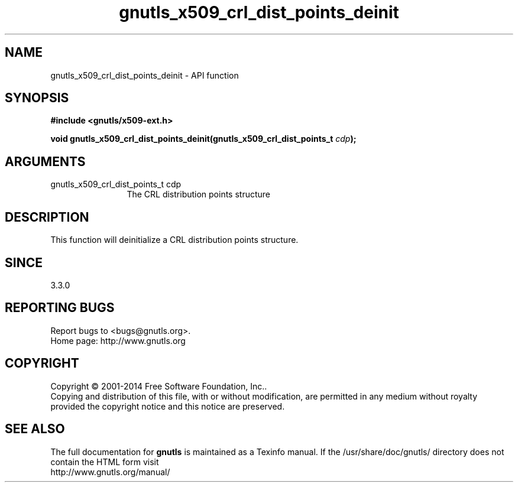 .\" DO NOT MODIFY THIS FILE!  It was generated by gdoc.
.TH "gnutls_x509_crl_dist_points_deinit" 3 "3.3.24" "gnutls" "gnutls"
.SH NAME
gnutls_x509_crl_dist_points_deinit \- API function
.SH SYNOPSIS
.B #include <gnutls/x509-ext.h>
.sp
.BI "void gnutls_x509_crl_dist_points_deinit(gnutls_x509_crl_dist_points_t " cdp ");"
.SH ARGUMENTS
.IP "gnutls_x509_crl_dist_points_t cdp" 12
The CRL distribution points structure
.SH "DESCRIPTION"
This function will deinitialize a CRL distribution points structure.
.SH "SINCE"
3.3.0
.SH "REPORTING BUGS"
Report bugs to <bugs@gnutls.org>.
.br
Home page: http://www.gnutls.org

.SH COPYRIGHT
Copyright \(co 2001-2014 Free Software Foundation, Inc..
.br
Copying and distribution of this file, with or without modification,
are permitted in any medium without royalty provided the copyright
notice and this notice are preserved.
.SH "SEE ALSO"
The full documentation for
.B gnutls
is maintained as a Texinfo manual.
If the /usr/share/doc/gnutls/
directory does not contain the HTML form visit
.B
.IP http://www.gnutls.org/manual/
.PP

